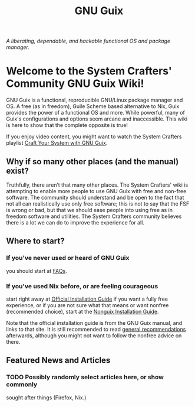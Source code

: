 #+TITLE: GNU Guix

/A liberating, dependable, and hackable functional OS and package manager./

* Welcome to the System Crafters' Community GNU Guix Wiki!

GNU Guix is a functional, reproducible GNU/Linux package manager and
OS. A free (as in freedom), Guile Scheme based alternative to Nix,
Guix provides the power of a functional OS and more. While powerful,
many of Guix's configurations and options seem arcane and
inaccessible. This wiki is here to show that the complete opposite is
true!

If you enjoy video content, you might want to watch the System Crafters playlist [[https://www.youtube.com/watch?v=iBaqOK75cho&list=PLEoMzSkcN8oNxnj7jm5V2ZcGc52002pQU][Craft Your System with GNU Guix]].

** Why if so many other places (and the manual) exist?

Truthfully, there aren’t that many other places. The System Crafters'
wiki is attempting to enable more people to use GNU Guix with free and
non-free software. The community should understand and be open to the
fact that not all can realistically use only free software; this is
not to say that the FSF is wrong or bad, but that we should ease
people into using free as in freedom software and utilities. The
System Crafters community believes there is a lot we can do to improve
the experience for all.

** Where to start?

*** If you've never used or heard of GNU Guix

you should start at [[/guix/faqs][FAQs]].

*** If you've used Nix before, or are feeling courageous

start right away at [[https://guix.gnu.org/manual/en/html_node/System-Installation.html][Official Installation Guide]] if you want a fully
free experience, or if you are not sure what that means or want
nonfree (recommended choice), start at the [[/guix/nonguix-installation-guide][Nonguix Installation Guide]].

Note that the official installation guide is from the GNU Guix manual,
and links to that site. It is still recommended to read [[/guix/general-recommendations][general
recommendations]] afterwards, although you might not want to follow the
nonfree advice on there.

** Featured News and Articles

*** TODO Possibly randomly select articles here, or show commonly
 sought after things (Firefox, Nix.)
